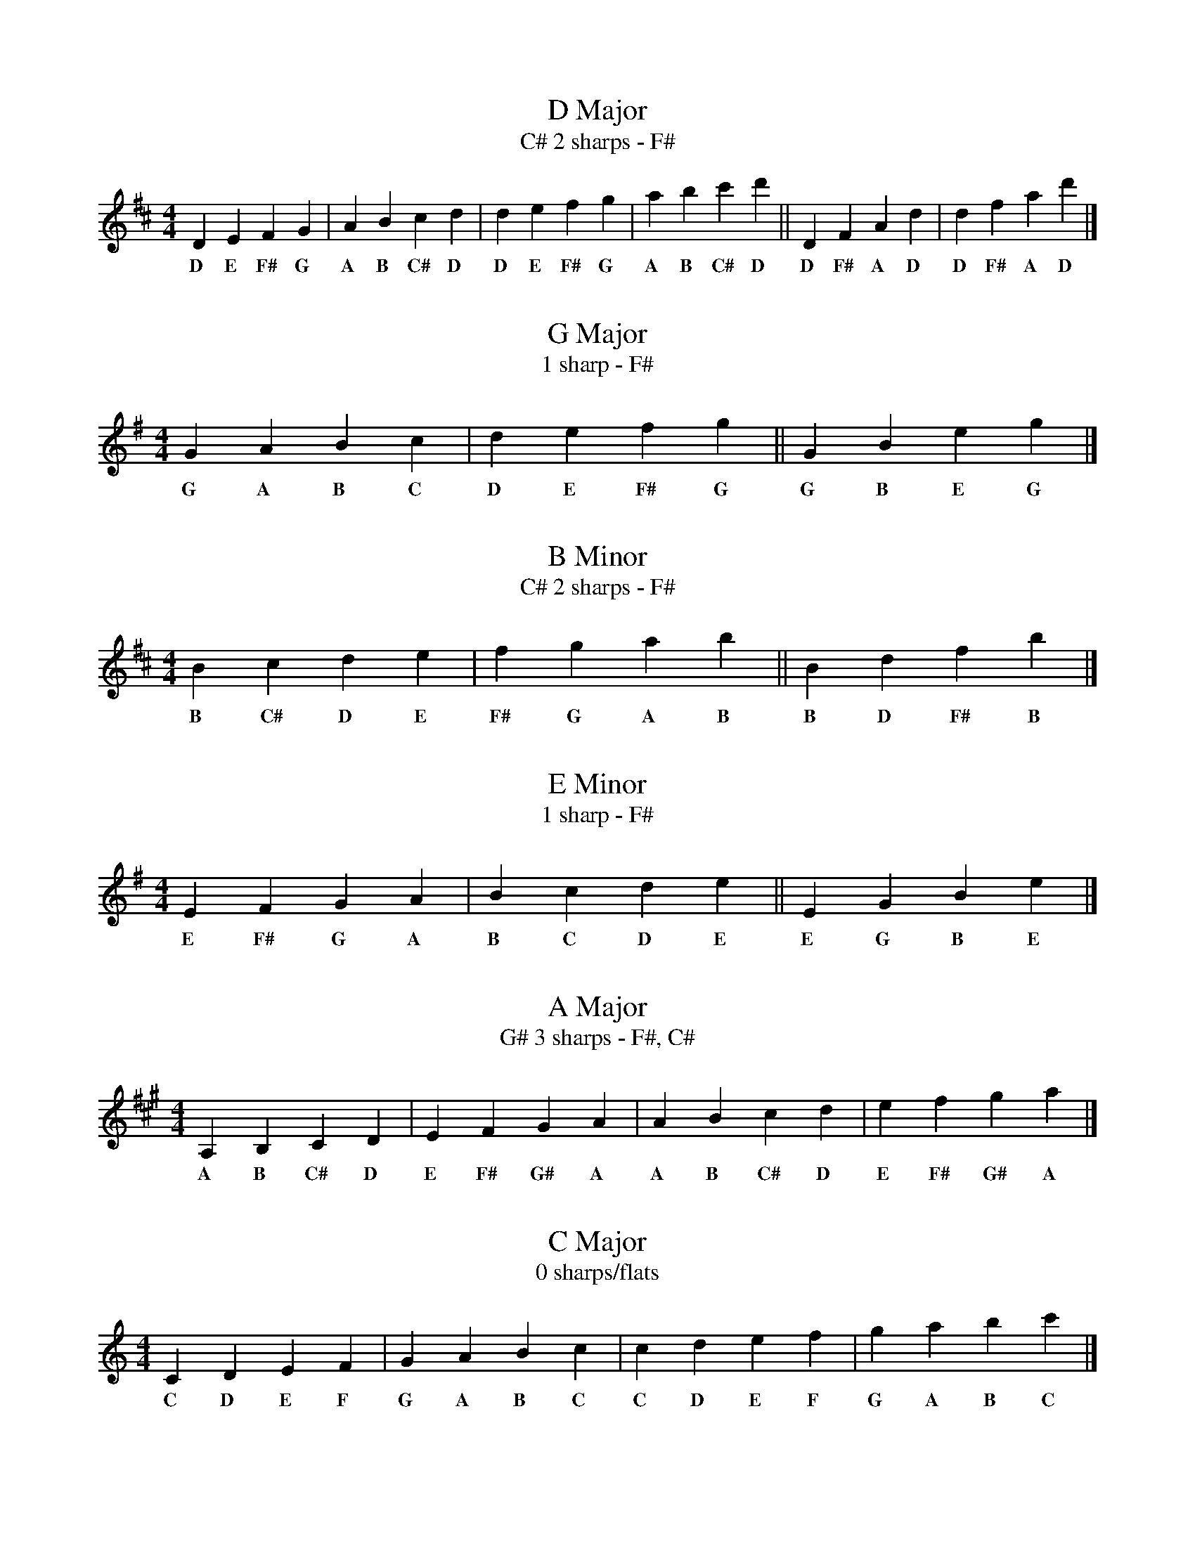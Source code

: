 % Sharp Scales: G, D, A, E, B, F#, C#
% Flat Scales: F, Bb, Eb, Ab, Db, Gb, Cb

X: 1
T:D Major
T:2 sharps - F#, C#
M:4/4
L:1/4
K:D
  D E F  G | A B c  d | d e f  g | a b c' d' || D F  A d | d f  a d' |]
w:D E F# G   A B C# D   D E F# G   A B C# D     D F# A D   D F# A D

X: 2
T:G Major
T:1 sharp - F#
M:4/4
L:1/4
K:G
  G A B c | d e f  g || G B e g |]
w:G A B C   D E F# G    G B E G

X: 3
T:B Minor
T:2 sharps - F#, C#
M:4/4
L:1/4
K:B Minor
  B c  d e | f  g a b || B d f  b |]
w:B C# D E   F# G A B    B D F# B

X: 4
T:E Minor
T:1 sharp - F#
M:4/4
L:1/4
K:E Minor
  E F  G A | B c d e || E G B e |]
w:E F# G A   B C D E    E G B E

X: 5
T:A Major
T:3 sharps - F#, C#, G#
M:4/4
L:1/4
K:A
  A, B, C D | E F G A | A B c d | e f g a |]
w:A B C# D E F# G# A A B C# D E F# G# A

X: 6
T:C Major
T:0 sharps/flats
M:4/4
L:1/4
K:C
  C D E F | G A B c | c d e f | g a b c' |]
w:C D E F G A B C C D E F G A B C

X: 7
T:F Major
T:1 flat - Bb
M:4/4
L:1/4
K:F
  F G A B | c d e f |]
w:F G A Bb C D E F

